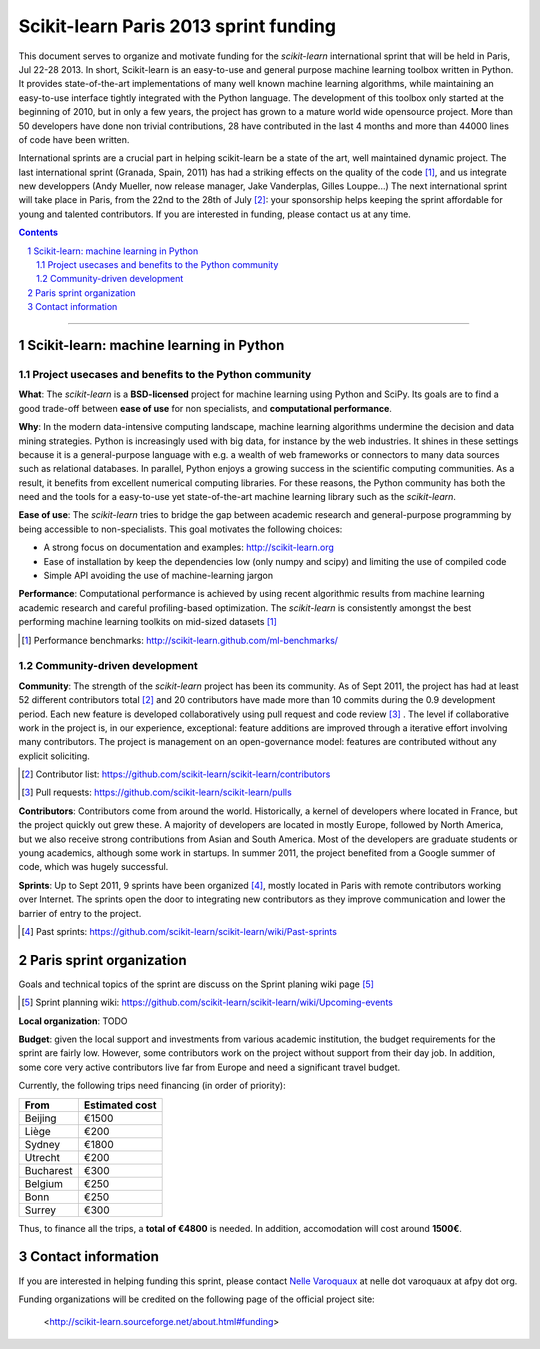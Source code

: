 ========================================
Scikit-learn Paris 2013 sprint funding
========================================

This document serves to organize and motivate funding for the `scikit-learn`
international sprint that will be held in Paris, Jul 22-28 2013. In short,
Scikit-learn is an easy-to-use and general purpose machine learning toolbox
written in Python. It provides state-of-the-art implementations of many well
known machine learning algorithms, while maintaining an easy-to-use interface
tightly integrated with the Python language. The development of this toolbox
only started at the beginning of 2010, but in only a few years, the project
has grown to a mature world wide opensource project. More than 50 developers
have done non trivial contributions, 28 have contributed in the last 4 months
and more than 44000 lines of code have been written.

International sprints are a crucial part in helping scikit-learn be a state of
the art, well maintained dynamic project. 
The last international sprint (Granada, Spain, 2011) has had a striking
effects on the quality of the code [1]_, and us integrate new developpers
(Andy Mueller, now release manager,  Jake Vanderplas, Gilles Louppe...)
The next international sprint will take place in Paris, from the 22nd to the
28th of July [2]_: your sponsorship helps keeping the sprint affordable for
young and talented contributors. If you are interested in funding, please
contact us at any time.

.. contents::

____

.. sectnum::

Scikit-learn: machine learning in Python
=========================================

Project usecases and benefits to the Python community
-----------------------------------------------------

**What**: The `scikit-learn` is a **BSD-licensed** project for machine
learning using Python and SciPy. Its goals are to find a good trade-off
between **ease of use** for non specialists, and **computational
performance**.

**Why**: In the modern data-intensive computing landscape, machine
learning algorithms undermine the decision and data mining strategies.
Python is increasingly used with big data, for instance by the web
industries. It shines in these settings because it is a general-purpose
language with e.g. a wealth of web frameworks or connectors to many data
sources such as relational databases. In parallel, Python enjoys a
growing success in the scientific computing communities. As a result, it
benefits from excellent numerical computing libraries. For these reasons,
the Python community has both the need and the tools for a easy-to-use
yet state-of-the-art machine learning library such as the `scikit-learn`.

**Ease of use**: The `scikit-learn` tries to bridge the gap between
academic research and general-purpose programming by being accessible to
non-specialists. This goal motivates the following choices:

- A strong focus on documentation and examples:
  http://scikit-learn.org

- Ease of installation by keep the dependencies low (only numpy and
  scipy) and limiting the use of compiled code

- Simple API avoiding the use of machine-learning jargon

**Performance**: Computational performance is achieved by using recent
algorithmic results from machine learning academic research and careful
profiling-based optimization. The `scikit-learn` is consistently amongst
the best performing machine learning toolkits on mid-sized datasets [#]_


.. [#] Performance benchmarks: http://scikit-learn.github.com/ml-benchmarks/

Community-driven development
-----------------------------

**Community**: The strength of the `scikit-learn` project has
been its community. As of Sept 2011, the project has had at least 52
different contributors total [#]_ and 20 contributors have made more than
10 commits during the 0.9 development period. Each new feature is
developed collaboratively using pull request and code review [#]_ . The
level if collaborative work in the project is, in our experience,
exceptional: feature additions are improved through a iterative effort
involving many contributors. The project is management on an
open-governance model: features are contributed without any explicit
soliciting.

.. [#] Contributor list: https://github.com/scikit-learn/scikit-learn/contributors

.. [#] Pull requests: https://github.com/scikit-learn/scikit-learn/pulls

**Contributors**: Contributors come from around the world. Historically, a
kernel of developers where located in France, but the project quickly out
grew these. A majority of developers are located in mostly Europe,
followed by North America, but we also receive strong contributions from
Asian and South America. Most of the developers are graduate students or
young academics, although some work in startups. In summer 2011, the
project benefited from a Google summer of code, which was hugely
successful.

**Sprints**: Up to Sept 2011, 9 sprints have been organized [#]_, mostly
located in Paris with remote contributors working over Internet. The
sprints open the door to integrating new contributors as they improve
communication and lower the barrier of entry to the project.

.. [#] Past sprints: https://github.com/scikit-learn/scikit-learn/wiki/Past-sprints

Paris sprint organization
===========================

Goals and technical topics of the sprint are discuss on the Sprint
planing wiki page [#]_

.. [#] Sprint planning wiki:
       https://github.com/scikit-learn/scikit-learn/wiki/Upcoming-events

**Local organization**: TODO

**Budget**: given the local support and investments from various academic
institution, the budget requirements for the sprint are fairly low.
However, some contributors work on the project without support from their
day job. In addition, some core very active contributors live far from
Europe and need a significant travel budget. 

Currently, the following trips need financing (in order of priority):

========== ===========================
From       Estimated cost
========== ===========================
Beijing    €1500
Liège      €200
Sydney     €1800
Utrecht    €200
Bucharest  €300
Belgium    €250
Bonn       €250
Surrey     €300
========== ===========================

Thus, to finance all the trips, a **total of €4800** is needed. In addition,
accomodation will cost around **1500€**.

Contact information
===================

If you are interested in helping funding this sprint, please contact
`Nelle Varoquaux <http://github.com/NelleV>`_ at nelle dot varoquaux at afpy
dot org.

Funding organizations will be credited on the following page of the
official project site:

  <http://scikit-learn.sourceforge.net/about.html#funding>
